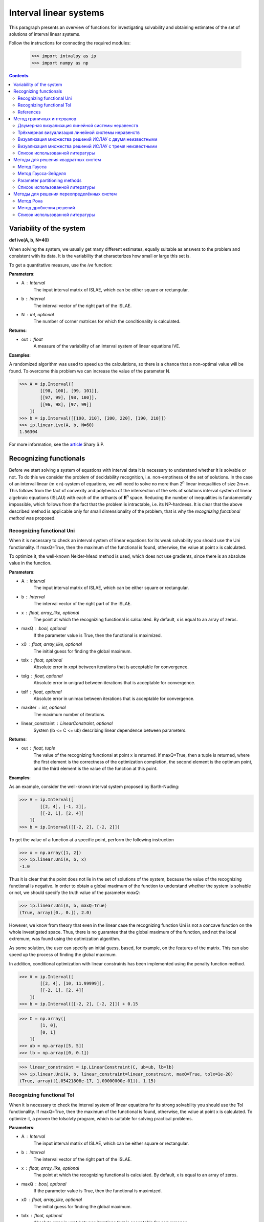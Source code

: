 Interval linear systems
===============

This paragraph presents an overview of functions for investigating solvability
and obtaining estimates of the set of solutions of interval linear systems.

Follow the instructions for connecting the required modules:

    >>> import intvalpy as ip
    >>> import numpy as np

.. Contents::

Variability of the system
------------

**def ive(A, b, N=40)**

When solving the system, we usually get many different estimates, equally suitable
as answers to the problem and consistent with its data. It is the variability that characterizes
how small or large this set is.

To get a quantitative measure, use the `ive` function:

**Parameters**:

* A : Interval
        The input interval matrix of ISLAE, which can be either square or rectangular.

* b : Interval
        The interval vector of the right part of the ISLAE.

* N : int, optional
        The number of corner matrices for which the conditionality is calculated.


**Returns**:

* out : float
    A measure of the variability of an interval system of linear equations IVE.


**Examples**:

A randomized algorithm was used to speed up the calculations, so there is a chance
that a non-optimal value will be found.  To overcome this problem we can increase
the value of the parameter N.

>>> A = ip.Interval([
        [[98, 100], [99, 101]],
        [[97, 99], [98, 100]],
        [[96, 98], [97, 99]]
    ])
>>> b = ip.Interval([[190, 210], [200, 220], [190, 210]])
>>> ip.linear.ive(A, b, N=60)
1.56304


For more information, see the `article <http://www.nsc.ru/interval/shary/Papers/SShary-VariabMeasure-JCT.pdf>`_ Shary S.P.


Recognizing functionals
------------

Before we start solving a system of equations with interval data it is necessary to understand
whether it is solvable or not. To do this we consider the problem of decidability recognition,
i.e. non-emptiness of the set of solutions. In the case of an interval linear (m x n)-system
of equations, we will need to solve no more than 2\ :sup:`n` linear inequalities of size 2m+n.
This follows from the fact of convexity and polyhedra of the intersection of the sets of solutions
interval system of linear algebraic equations (ISLAU) with each of the orthants of **R**\ :sup:`n` space.
Reducing the number of inequalities is fundamentally impossible, which follows from the fact
that the problem is intractable, i.e. its NP-hardness. It is clear that the above described
method is applicable only for small dimensionality of the problem, that is why the *recognizing
functional method* was proposed.


Recognizing functional Uni
~~~~~~~~~~~~~~~~~~

When it is necessary to check an interval system of linear equations for its weak solvability
you should use the Uni functionality. If maxQ=True, then the maximum of the functional is found,
otherwise, the value at point x is calculated.

To optimize it, the well-known Nelder-Mead method is used, which does not use gradients,
since there is an absolute value in the function.


**Parameters**:

* A : Interval
        The input interval matrix of ISLAE, which can be either square or rectangular.

* b : Interval
    The interval vector of the right part of the ISLAE.

* x : float, array_like, optional
    The point at which the recognizing functional is calculated. By default, x is equal to an array of zeros.

* maxQ : bool, optional
    If the parameter value is True, then the functional is maximized.

* x0 : float, array_like, optional
    The initial guess for finding the global maximum.

* tolx : float, optional
    Absolute error in xopt between iterations that is acceptable for convergence.

* tolg : float, optional
    Absolute error in unigrad between iterations that is acceptable for convergence.

* tolf : float, optional
    Absolute error in unimax between iterations that is acceptable for convergence.

* maxiter : int, optional
    The maximum number of iterations.

* linear_constraint : LinearConstraint, optional
    System (lb <= C <= ub) describing linear dependence between parameters.

**Returns**:

* out : float, tuple
    The value of the recognizing functional at point x is returned.
    If maxQ=True, then a tuple is returned, where the first element is the correctness of the optimization completion,
    the second element is the optimum point, and the third element is the value of the function at this point.


**Examples**:

As an example, consider the well-known interval system proposed by Barth-Nuding:

>>> A = ip.Interval([
        [[2, 4], [-1, 2]],
        [[-2, 1], [2, 4]]
    ])
>>> b = ip.Interval([[-2, 2], [-2, 2]])


To get the value of a function at a specific point, perform the following instruction

>>> x = np.array([1, 2])
>>> ip.linear.Uni(A, b, x)
-1.0

Thus it is clear that the point does not lie in the set of solutions of the system,
because the value of the recognizing functional is negative. In order to obtain a global
maximum of the function to understand whether the system is solvable or not, we should
specify the truth value of the parameter `maxQ`:

>>> ip.linear.Uni(A, b, maxQ=True)
(True, array([0., 0.]), 2.0)


However, we know from theory that even in the linear case the recognizing function Uni
is not a concave function on the whole investigated space. Thus, there is no guarantee
that the global maximum of the function, and not the local extremum, was found using
the optimization algorithm.

As some solution, the user can specify an initial guess, based, for example, on the features
of the matrix. This can also speed up the process of finding the global maximum.

In addition, conditional optimization with linear constraints has been implemented using
the penalty function method.

>>> A = ip.Interval([
        [[2, 4], [10, 11.99999]],
        [[-2, 1], [2, 4]]
    ])
>>> b = ip.Interval([[-2, 2], [-2, 2]]) + 0.15

>>> C = np.array([
        [1, 0],
        [0, 1]
    ])
>>> ub = np.array([5, 5])
>>> lb = np.array([0, 0.1])

>>> linear_constraint = ip.LinearConstraint(C, ub=ub, lb=lb)
>>> ip.linear.Uni(A, b, linear_constraint=linear_constraint, maxQ=True, tolx=1e-20)
(True, array([1.05421808e-17, 1.00000000e-01]), 1.15)


Recognizing functional Tol
~~~~~~~~~~~~~~~~~~

When it is necessary to check the interval system of linear equations for its strong
solvability you should use the Tol functionality. If maxQ=True, then the maximum
of the functional is found, otherwise, the value at point x is calculated.
To optimize it, a proven the tolsolvty program, which is suitable for solving practical problems.

**Parameters**:

* A : Interval
        The input interval matrix of ISLAE, which can be either square or rectangular.

* b : Interval
    The interval vector of the right part of the ISLAE.

* x : float, array_like, optional
    The point at which the recognizing functional is calculated. By default, x is equal to an array of zeros.

* maxQ : bool, optional
    If the parameter value is True, then the functional is maximized.

* x0 : float, array_like, optional
    The initial guess for finding the global maximum.

* tolx : float, optional
    Absolute error in xopt between iterations that is acceptable for convergence.

* tolg : float, optional
    Absolute error in unigrad between iterations that is acceptable for convergence.

* tolf : float, optional
    Absolute error in unimax between iterations that is acceptable for convergence.

* maxiter : int, optional
    The maximum number of iterations.

* linear_constraint : LinearConstraint, optional
    System (lb <= C <= ub) describing linear dependence between parameters.

**Returns**:

* out : float, tuple
    The value of the recognizing functional at point x is returned.
    If maxQ=True, then a tuple is returned, where the first element is the correctness of the optimization completion,
    the second element is the optimum point, and the third element is the value of the function at this point.


**Examples**:

As an example, consider the well-known interval system proposed by Barth-Nuding:

>>> A = ip.Interval([
        [[2, 4], [-1, 2]],
        [[-2, 1], [2, 4]]
    ])
>>> b = ip.Interval([[-2, 2], [-2, 2]])


To get the value of a function at a specific point, perform the following instruction

>>> x = np.array([1, 2])
>>> ip.linear.Tol(A, b, x)
-8.0

Thus it is clear that the point does not lie in the set of solutions of the system,
because the value of the recognizing functional is negative. In order to obtain a global
maximum of the function to understand whether the system is solvable or not, we should
specify the truth value of the parameter `maxQ`:

>>> ip.linear.Tol(A, b, maxQ=True)
(True, array([0., 0.]), 2.0)

The distinguishing feature of the `Tol` functional from the `Uni` and `Uss` functional
is that regardless of whether the matrix **A** interval or point matrix, the functional
always has only one extremum. Thus it does not matter which initial guess to start the search with.
However, if one specifies an initial point, the search for a global maximum can be accelerated.

In addition, conditional optimization with linear constraints has been implemented using
the penalty function method.

>>> A = ip.Interval([
        [[2, 4], [10, 11.99999]],
        [[-2, 1], [2, 4]]
    ])
>>> b = ip.Interval([[-2, 2], [-2, 2]]) + 0.15

>>> C = np.array([
        [1, 0],
        [0, 1]
    ])
>>> ub = np.array([5, 5])
>>> lb = np.array([0, 0.1])

>>> linear_constraint = ip.LinearConstraint(C, ub=ub, lb=lb)
>>> ip.linear.Tol(A, b, linear_constraint=linear_constraint, maxQ=True, tolx=1e-20)
(True, array([3.65546736e-17, 1.00000000e-01]), 0.9500009999999999)


References
~~~~~~~~~~~~~~~~~~

[1] С.П. Шарый - `Разрешимость интервальных линейных уравнений и анализ данных с неопределённостями <http://www.nsc.ru/interval/shary/Papers/SharyAiT.pdf>`_ // Автоматика и Телемеханика, No 2, 2012

[2] С.П. Шарый, И.А. Шарая - `Распознавание разрешимости интервальных уравнений и его приложения к анализу данных <http://www.nsc.ru/interval/shary/Papers/Sharys-JCT2013.pdf>`_ // Вычислительные технологии, Том 18, No 3, 2013, стр. 80-109.

[3] С.П. Шарый - `Сильная согласованность в задаче восстановления зависимостей при интервальной неопределённости данных <http://www.nsc.ru/interval/shary/Papers/SShary-JCT-2017.pdf>`_ // Вычислительные технологии, Том 22, No 2, 2017, стр. 150-172.


Метод граничных интервалов
------------

В случае, когда появляется необходимость визуализировать множество решений системы линейных неравенств (или интервальную систему уравнений),
а также получить все вершины множество, можно прибегнуть к методам решения проблемы перечисления вершин. Однако существующие реализации
имеют ряд недостатков: работа только с квадратными системами, плохая обработка неограниченных множеств.

Основываясь на применении *матрицы граничных интервалов* был предложен *метод граничных интервалов* для исследования и визуализации полиэдральных множеств.
Главными преимуществами данного подхода является возможность работать с неограниченными и тощими множествами решений, а также с линейными системами,
когда количество уравнений отлично от количества неизвестных.

Для общего понимания работы алгоритма укажем его основные шаги:
::
    1. Формирование матрицы граничных интервалов;
    2. Изменение матрицы граничных интервалов с учётом окна отрисовки;
    3. Построение упорядоченных вершин полиэдрального множества решений;
    4. Вывод построенных вершин и (если надо) отрисовка полиэдра.


Двумерная визуализация линейной системы неравенств
~~~~~~~~~~~~~~~~~~

Для работы с линейной системой алгебраических неравенств A x >= b, когда количество неизвестных равно двум, необходимо
воспользоваться функций ``lineqs``. В случае, если множество решений неограниченно, то алгоритм самостоятельно выберет
границы отрисовки. Однако пользователь сам может указать их явным образом.


**Parameters**:

* A: float
            Матрица системы линейных алгебраических неравенств.

* b: float
            Вектор правой части системы линейных алгебраических неравенств.

* show: bool, optional
            Данный параметр отвечает за то будет ли показано множество решений.
            По умолчанию указано значение True, т.е. происходит отрисовка графика.

* title: str, optional
            Верхняя легенда графика.

* color: str, optional
            Цвет внутренней области множества решений.

* bounds: array_like, optional
            Границы отрисовочного окна. Первый элемент массива отвечает за нижние грани по осям OX и OY, а второй за верхние.
            Таким образом, для того, чтобы OX лежало в пределах [-2, 2], а OY в пределах [-3, 4], необходимо задать ``bounds`` как
            [[-2, -3], [2, 4]].

* alpha: float, optional
            Прозрачность графика.

* s: float, optional
            Насколько велики точки вершин.

* size: tuple, optional
            Размер отрисовочного окна.

* save: bool, optional
            Если значение True, то график сохраняется.

**Returns**:

* out: list
            Возвращается список упорядоченных вершин.
            В случае, если show = True, то график отрисовывается.


**Examples**:

В качестве примера предлагается рассмотреть систему описывающую двенадцатиугольник:

>>> A = -np.array([[-3, -1],
>>>               [-2, -2],
>>>               [-1, -3],
>>>               [1, -3],
>>>               [2, -2],
>>>               [3, -1],
>>>               [3, 1],
>>>               [2, 2],
>>>               [1, 3],
>>>               [-1, 3],
>>>               [-2, 2],
>>>               [-3, 1]])
>>> b = -np.array([18,16,18,18,16,18,18,16,18,18,16,18])
>>> vertices = ip.lineqs(A, b, title='Duodecagon', color='peru', alpha=0.3, size=(8,8))
array([[-5., -3.], [-6., -0.], [-5.,  3.], [-3.,  5.], [-0.,  6.], [ 3.,  5.],
       [ 5.,  3.], [ 6.,  0.], [ 5., -3.], [ 3., -5.], [ 0., -6.], [-3., -5.]])

.. image:: _static/Duodecagon.png


Трёхмерная визуализация линейной системы неравенств
~~~~~~~~~~~~~~~~~~

Для работы с линейной системой алгебраических неравенств A x >= b, когда количество неизвестных равно трём, необходимо
воспользоваться функций ``lineqs3D``. В случае, если множество решений неограниченно, то алгоритм самостоятельно выберет
границы отрисовки. Однако пользователь сам может указать их явным образом. Для понимания, что множество решений обрезано,
плоскости окрашиваются в красный цвет.


**Parameters**:

* A: float
            Матрица системы линейных алгебраических неравенств.

* b: float
            Вектор правой части системы линейных алгебраических неравенств.

* show: bool, optional
            Данный параметр отвечает за то будет ли показано множество решений.
            По умолчанию указано значение True, т.е. происходит отрисовка графика.

* color: str, optional
            Цвет внутренней области множества решений.

* bounds: array_like, optional
            Границы отрисовочного окна. Первый элемент массива отвечает за нижние грани по осям OX, OY и OZ, а второй за верхние.
            Таким образом, для того, чтобы OX лежало в пределах [-2, 2], а OY в пределах [-3, 4], а OZ в пределах [1, 5]
            необходимо задать ``bounds`` как [[-2, -3, 1], [2, 4, 5]].

* alpha: float, optional
            Прозрачность графика.

* s: float, optional
            Насколько велики точки вершин.

* size: tuple, optional
            Размер отрисовочного окна.

**Returns**:

* out: list
            Возвращается список упорядоченных вершин.
            В случае, если show = True, то график отрисовывается.


**Examples**:

В качестве примера предлагается рассмотреть систему описывающую юлу:

>>> %matplotlib notebook
>>> k = 4
>>> A = []
>>> for alpha in np.arange(0, 2*np.pi - 0.0001, np.pi/(2*k)):
>>>     for beta in np.arange(-np.pi/2, np.pi/2, np.pi/(2*k)):
>>>         Ai = -np.array([np.sin(alpha), np.cos(alpha), np.sin(beta)])
>>>         Ai /= np.sqrt(Ai @ Ai)
>>>         A.append(Ai)
>>> A = np.array(A)
>>> b = -np.ones(A.shape[0])
>>>
>>> vertices = ip.lineqs3D(A, b)

.. image:: _static/Yula.png


Визуализация множества решений ИСЛАУ c двумя неизвестными
~~~~~~~~~~~~~~~~~~

Для работы с интервальной линейной системой алгебраических уравнений **A** x = **b**, когда количество неизвестных равно двум,
необходимо воспользоваться функций ``IntLinIncR2``.

Для построения множества решений разобьём основную задачу на четыре подзадачи. Для этого воспользуемся свойством выпуклости решения
в пересечении с каждым из ортантов пространства R\ :sup:`2`, а также характеризацей Бекка. В результате получим
задачи с системами линейных неравенств в каждом ортанте, которые можно визуализировать с помощью функции ``lineqs``.

В случае, если множество решений неограниченно, то алгоритм самостоятельно выберет границы отрисовки. Однако пользователь
сам может указать их явным образом.


**Parameters**:

* A : Interval
            Входная интервальная матрица ИСЛАУ, которая может быть как квадратной, так и прямоугольной.

* b : Interval
            Интервальной вектор правой части ИСЛАУ.

* show: bool, optional
            Данный параметр отвечает за то будет ли показано множество решений.
            По умолчанию указано значение True, т.е. происходит отрисовка графика.

* title: str, optional
            Верхняя легенда графика.

* consistency: str, optional
            Параметр для выбора типа множества решений. В случае, если он равен consistency = 'uni', то функция возвращает
            объединённое множество решение, если consistency = 'tol', то допусковое.

* bounds: array_like, optional
            Границы отрисовочного окна. Первый элемент массива отвечает за нижние грани по осям OX и OY, а второй за верхние.
            Таким образом, для того, чтобы OX лежало в пределах [-2, 2], а OY в пределах [-3, 4], необходимо задать ``bounds`` как
            [[-2, -3], [2, 4]].

* color: str, optional
            Цвет внутренней области множества решений.

* alpha: float, optional
            Прозрачность графика.

* s: float, optional
            Насколько велики точки вершин.

* size: tuple, optional
            Размер отрисовочного окна.

* save: bool, optional
            Если значение True, то график сохраняется.


**Returns**:

* out: list
            Возвращается список упорядоченных вершин в каждом ортанте
            начиная с первого и совершая обход в положительном направлении.
            В случае, если show = True, то график отрисовывается.


**Examples**:

В качестве примера предлагается рассмотреть широкоизвестную интервальную систему предложенную Бартом-Нудингом.
Для наглядности насколько отличаются разные типы решений изобразим на одном графике объединённое и допусковое множества:

>>> import matplotlib.pyplot as plt
>>>
>>> A = ip.Interval([[2, -2],[-1, 2]], [[4,1],[2,4]])
>>> b = ip.Interval([-2, -2], [2, 2])
>>>
>>> fig = plt.figure(figsize=(12,12))
>>> ax = fig.add_subplot(111, title='Barth-Nuding')
>>>
>>> vertices1 = ip.IntLinIncR2(A, b, show=False)
>>> vertices2 = ip.IntLinIncR2(A, b, consistency='tol', show=False)
>>>
>>> for v in vertices1:
>>>     # если пересечение с ортантом не пусто
>>>     if len(v) > 0:
>>>         x, y = v[:,0], v[:,1]
>>>         ax.fill(x, y, linestyle = '-', linewidth = 1, color='gray', alpha=0.5)
>>>         ax.scatter(x, y, s=0, color='black', alpha=1)
>>>
>>> for v in vertices2:
>>>     # если пересечение с ортантом не пусто
>>>     if len(v) > 0:
>>>         x, y = v[:,0], v[:,1]
>>>         ax.fill(x, y, linestyle = '-', linewidth = 1, color='blue', alpha=0.3)
>>>         ax.scatter(x, y, s=10, color='black', alpha=1)

.. image:: _static/Barth-Nuding.png


Визуализация множества решений ИСЛАУ c тремя неизвестными
~~~~~~~~~~~~~~~~~~

Для работы с интервальной линейной системой алгебраических уравнений **A** x = **b**, когда количество неизвестных равно трём,
необходимо воспользоваться функций ``IntLinIncR3``.

Для построения множества решений разобьём основную задачу на восемь подзадач. Для этого воспользуемся свойством выпуклости решения
в пересечении с каждым из ортантов пространства R\ :sup:`3`, а также характеризацей Бекка. В результате получим
задачи с системами линейных неравенств в каждом ортанте, которые можно визуализировать с помощью функции ``lineqs3D``.

В случае, если множество решений неограниченно, то алгоритм самостоятельно выберет
границы отрисовки. Однако пользователь сам может указать их явным образом. Для понимания, что множество решений обрезано,
плоскости окрашиваются в красный цвет.


**Parameters**:

        * A : Interval
            Входная интервальная матрица ИСЛАУ, которая может быть как квадратной, так и прямоугольной.

        * b : Interval
            Интервальной вектор правой части ИСЛАУ.

        * show: bool, optional
            Данный параметр отвечает за то будет ли показано множество решений.
            По умолчанию указано значение True, т.е. происходит отрисовка графика.

        * consistency: str, optional
            Параметр для выбора типа множества решений. В случае, если он равен consistency = 'uni', то функция возвращает
            объединённое множество решение, если consistency = 'tol', то допусковое.

        * bounds: array_like, optional
            Границы отрисовочного окна. Первый элемент массива отвечает за нижние грани по осям OX, OY и OZ, а второй за верхние.
            Таким образом, для того, чтобы OX лежало в пределах [-2, 2], а OY в пределах [-3, 4], а OZ в пределах [1, 5]
            необходимо задать ``bounds`` как [[-2, -3, 1], [2, 4, 5]].

        * color: str, optional
            Цвет внутренней области множества решений.

        * alpha: float, optional
            Прозрачность графика.

        * s: float, optional
            Насколько велики точки вершин.

        * size: tuple, optional
            Размер отрисовочного окна.


**Returns**:

        * out: list
            Возвращается список упорядоченных вершин в каждом ортанте.
            В случае, если show = True, то график отрисовывается.


**Examples**:

В качестве примера рассмотрим интервальную систему у которой решением является вся область за исключением внутренности:

>>> %matplotlib notebook
>>> inf = np.array([[-1,-2,-2], [-2,-1,-2], [-2,-2,-1]])
>>> sup = np.array([[1,2,2], [2,1,2], [2,2,1]])
>>> A = ip.Interval(inf, sup)
>>> b = ip.Interval([2,2,2], [2,2,2])
>>>
>>> bounds = [[-5, -5, -5], [5, 5, 5]]
>>> vertices = ip.IntLinIncR3(A, b, alpha=0.5, s=0, bounds=bounds, size=(11,11))

.. image:: _static/figR3.png


Список использованной литературы
~~~~~~~~~~~~~~~~~~

[1] И.А. Шарая - `Метод граничных интервалов для визуализации полиэдральных множеств решений <http://www.nsc.ru/interval/sharaya/Papers/Sharaya-JCT2015.pdf>`_ // Вычислительные технологии, Том 20, No 1, 2015, стр. 75-103.

[2] П.А. Щербина - `Метод граничных интервалов в свободной системе компьютерной математики Scilab <http://www.nsc.ru/interval/Education/StudWorks/Shcherbina-diplom.pdf>`_

[3] С.П. Шарый - `Конечномерный интервальный анализ <http://www.nsc.ru/interval/Library/InteBooks/SharyBook.pdf>`_.


Методы для решения квадратных систем
------------

В данном разделе предложены алгоритмы для решения квадратных интервальных систем уравнений.

Метод Гаусса
~~~~~~~~~~~~~~~~~~

Метод исключения Гаусса, включая его различные модификации, крайне популярный алгортим в вычислительной линейной алгебре.
Поэтому предлагается рассмотреть его интервальную версию, которая также состоит из двух этапов — *прямой ход* и *обратный ход*.

**Parameters**:

* A : Interval
            Входная интервальная матрица ИСЛАУ, которая должна быть квадратной.

* b : Interval
            Интервальной вектор правой части ИСЛАУ.


**Returns**:

* out : Interval
    Интервальный вектор, который после подстановки в систему уравнений и выполнения всех операций по правилам арифметики и анализа обращает уравнения в инстинные равенства.


**Examples**:

В качестве примера рассмотрим широко известную интервальную систему, предложенную Бартом-Нудингом:

>>> A = ip.Interval([[2, -2],[-1, 2]], [[4, 1],[2, 4]])
>>> b = ip.Interval([-2, -2], [2, 2])
>>> ip.linear.Gauss(A, b)
interval(['[-5.0, 5.0]', '[-4.0, 4.0]'])


Метод Гаусса-Зейделя
~~~~~~~~~~~~~~~~~~

Итерационный метод Гаусса-Зейделя для решения ИСЛАУ.


**Parameters**:

* A : Interval
            Входная интервальная матрица ИСЛАУ, которая должна быть квадратной.

* b : Interval
            Интервальной вектор правой части ИСЛАУ.

* x0: Interval, optional
            Первоначальная догадка для поиска решения.

* P: Interval, optional
            Матрица предобуславливания.
            В случае, если параметр не задан, то берётся обратное среднее.

* tol : float, optional
            Погрешность, определающая, когда дальнейшее дробление брусов излишне, т.е. их ширина "достаточно близка" к нулю, что может считаться точно нулевой.

* maxiter : int, optional
            Максимальное количество итераций для выполнения алгоритма.


**Returns**:

* out : Interval
    Интервальный вектор, который после подстановки в систему уравнений и выполнения всех операций по правилам арифметики и анализа обращает уравнения в инстинные равенства.


**Examples**:

Рассмотрим интервальную линейную систему:

>>> A = ip.Interval([[2, -2],[-1, 2]], [[4, 1],[2, 4]])
>>> b = ip.Interval([1, 1], [2, 2])
>>> ip.linear.Gauss_Seidel(A, b)
Interval(['[-10.6623, 12.5714]', '[-11.0649, 12.4286]'])

При предобуславливании системы обратным среднем полученный вектор внешнего оценивания несколько шире, чем если заранее позаботиться и подобрать специального вида матрицу для предобуславливания.
Ниже предложена таже самая система, но уже предобуславлена иным способом:

>>> A = ip.Interval([[0.5, -0.456], [-0.438, 0.624]],
>>>                  [[1.176, 0.448], [0.596, 1.36]])
>>> b = ip.Interval([0.316, 0.27], [0.632, 0.624])
>>> ip.linear.Gauss_Seidel(A, b, P=False)
interval(['[-4.266757, 6.076814]', '[-5.371444, 5.265456]'])


Parameter partitioning methods
~~~~~~~~~~~~~~~~~~

PPS - optimal (exact) componentwise estimation of the united solution
set to interval linear system of equations.

x = PPS(A, b) computes optimal componentwise lower and upper estimates
of the solution set to interval linear system of equations Ax = b,
where A - square interval matrix, b - interval right-hand side vector.


x = PPS(A, b, tol, maxiter, nu) computes vector x of
optimal componentwise estimates of the solution set to interval linear
system Ax = b with accuracy no more than epsilon and after the number of
iterations no more than numit. Optional input argument ncomp indicates
a component's number of interval solution in case of computing the estimates
for this component only. If this argument is omitted, all componentwise
estimates is computed.


**Parameters**:

* A: Interval
    The input interval matrix of ISLAE, which can be either square or rectangular.

* b: Interval
    The interval vector of the right part of the ISLAE.

* tol: float, optional
    The error that determines when further crushing of the bars is unnecessary,
    i.e. their width is "close enough" to zero, which can be considered exactly zero.

* maxiter: int, optional
    The maximum number of iterations.

* nu: int, optional
    Choosing the number of the component along which the set of solutions is evaluated.


**Returns**:

* out: Interval
    Returns an interval vector, which, after substituting into the system of equations
    and performing all operations according to the rules of arithmetic and analysis,
    turns the equations into true equalities.


**Examples**:

>>> A, b = ip.Neumeier(5, 10)
>>> ip.linear.PPS(A, b)
Interval(['[-0.214286, 0.214286]', '[-0.214286, 0.214286]', '[-0.214286, 0.214286]', '[-0.214286, 0.214286]', '[-0.214286, 0.214286]'])


Список использованной литературы
~~~~~~~~~~~~~~~~~~

[1] R.B. Kearfott, C. Hu, M. Novoa III - `A review of preconditioners for the interval Gauss-Seidel method <https://www.researchgate.net/publication/2656909_A_Review_of_Preconditioners_for_the_Interval_Gauss-Seidel_Method>`_ // Interval Computations, 1991-1, pp 59-85

[2] С.П. Шарый - `Конечномерный интервальный анализ <http://www.nsc.ru/interval/Library/InteBooks/SharyBook.pdf>`_.

[3] S.P. Shary, D.Yu. Lyudvin - `Testing Implementations of PPS-methods for Interval Linear Systems <https://www.researchgate.net/publication/259658132_Testing_Implementations_of_PPS-methods_for_Interval_Linear_Systems>`_ // Reliable Computing, 2013, Volume 19, pp 176-196


Методы для решения переопределённых систем
------------
В случаях, когда рассматривается переопределённая интервальная система линейных алгебраических уравнений (ИСЛАУ), то
если отбросить некоторые уравнения, чтобы привести систему к квадратному виду, то полученный вектор-решение будет содержать оптимальное оценивания множества решений.
Однако такой приём может значительно ухудшить (раздуть) оценку, что, несомненно,  является нежелательным. В связи с этим предлагается рассмотреть некоторые алгоритмы для
решения переопределённых систем.


Метод Рона
~~~~~~~~~~~~~~~~~~

Метод, предложенный Дж. Роном в статье [1], для получения вектора-решения, основан на решении вспомогательного квадратного линейного неравенства.
Для получения данного неравенства активно используется наиболее представительная точечная матрица Аc из интеварльной матрицы **A**, т.е. Ac = mid(**A**).
Реализованный алгоритм является простейшей вариацией алгоритма предложенного в статье и *не* даёт оптимальное оценивание множества решений.

**Parameters**:

* A : Interval
            Входная интервальная матрица ИСЛАУ, которая может быть как квадратной, так и прямоугольной.

* b : Interval
            Интервальной вектор правой части ИСЛАУ.

* tol : float, optional
            Погрешность, определающая, когда дальнейшее дробление брусов излишне, т.е. их ширина "достаточно близка" к нулю, что может считаться точно нулевой.

* maxiter : int, optional
            Максимальное количество итераций для выполнения алгоритма.


**Returns**:

* out : Interval
    Интервальный вектор, который после подстановки в систему уравнений и выполнения всех операций по правилам арифметики и анализа обращает уравнения в инстинные равенства.


**Examples**:

В качестве примера рассмотрим широко известную интервальную систему, предложенную Бартом-Нудингом:

>>> A = ip.Interval([[2, -2],[-1, 2]], [[4,1],[2,4]])
>>> b = ip.Interval([-2, -2], [2, 2])
>>> ip.linear.Rohn(A, b)
Interval(['[-14, 14]', '[-14, 14]'])

Этот пример также демонстрирует, что решение может быть далеко от оптимального, который в данном случае равен Interval(['[-4, 4]', '[-4, 4]']).
В качестве второго примера предлагается рассмотреть тестовую систему С.П. Шарого:

>>> A, b = ip.Shary(4)
>>> ip.linear.Rohn(A, b)
Interval(['[-4.34783, 4.34783]', '[-4.34783, 4.34783]', '[-4.34783, 4.34783]', '[-4.34783, 4.34783]'])

В отличие от прошлого примера данный вектор-решение достаточно близок к оптимальному внешнему оцениванию.


Метод дробления решений
~~~~~~~~~~~~~~~~~~

Гибридный метод дробления решений PSS, подробно описанный в [2]. PSS-алгортимы предназначены для нахождения внешних оптимальных оценок множеств решений
интервальных систем линейных алгебраических уравнений (ИСЛАУ) **A** x = **b**.

В качестве базового метода внешнего оценивания в программе используется интервальный метод Гаусса (функция Gauss), если система является квадратной.
В случае, если система переопределённая, то применяется простейший алгоритм, предложенный Дж. Роном (функция Rohn). Поскольку задача NP-трудная,
то остановка процесса может произойти по количеству пройденных итераций. PSS-методы являются последовательно гарантирующими, т.е. при обрыве процесса
на любом количестве итераций приближённая оценка решения удовлетворяет требуемому способу оценивания.

Возвращает формальное решение интервальной системы линейных уравнений. В случае, если оценивать все компоненты нет необходимости, то можно оценить одну любую nu-ю компоненту.


**Parameters**:

* A : Interval
            Входная интервальная матрица ИСЛАУ, которая может быть как квадратной, так и прямоугольной.

* b : Interval
            Интервальной вектор правой части ИСЛАУ.

* tol : float, optional
            Погрешность, определающая, когда дальнейшее дробление брусов излишне, т.е. их ширина "достаточно близка" к нулю, что может считаться точно нулевой.

* maxiter : int, optional
            Максимальное количество итераций для выполнения алгоритма.

* nu : int, optional
            Выбор номера компоненты, вдоль которой оценивается множество решений.


**Returns**:

* out : Interval
    Интервальный вектор, который после подстановки в систему уравнений и выполнения всех операций по правилам арифметики и анализа обращает уравнения в инстинные равенства.


**Examples**:

>>> A, b = ip.Shary(4)
>>> ip.linear.PSS(A, b)
interval(['[-4.347826, 4.347826]', '[-4.347826, 4.347826]', '[-4.347826, 4.347826]', '[-4.347826, 4.347826]'])

Возврат интервального вектора решения NP-трудной системы.

>>> A, b = ip.Neumeier(3, 3.33)
>>> ip.linear.PSS(A, b, nu=0, maxiter=5000)
interval(['[-2.373013, 2.373013]'])

Возвращена отдельная компонента. В связи с тем, что в системе Ноймаера параметр theta=3.33 является жёстким условием, необходимо увеличить количество итераций для получения оптимальной оценки.


Список использованной литературы
~~~~~~~~~~~~~~~~~~

[1] J. Rohn - `Enclosing solutions of overdetermined systems of linear interval equations <http://uivtx.cs.cas.cz/~rohn/publist/88.pdf>`_ // Reliable Computing 2 (1996), 167-171

[2] С.П. Шарый - `Конечномерный интервальный анализ <http://www.nsc.ru/interval/Library/InteBooks/SharyBook.pdf>`_.

[3] J. Horacek, M. Hladik - `Computing enclosures of overdetermined interval linear systems <https://www.researchgate.net/publication/236203844_Computing_Enclosures_of_Overdetermined_Interval_Linear_Systems>`_ // Reliable Computing 2 (2013), 142-155
